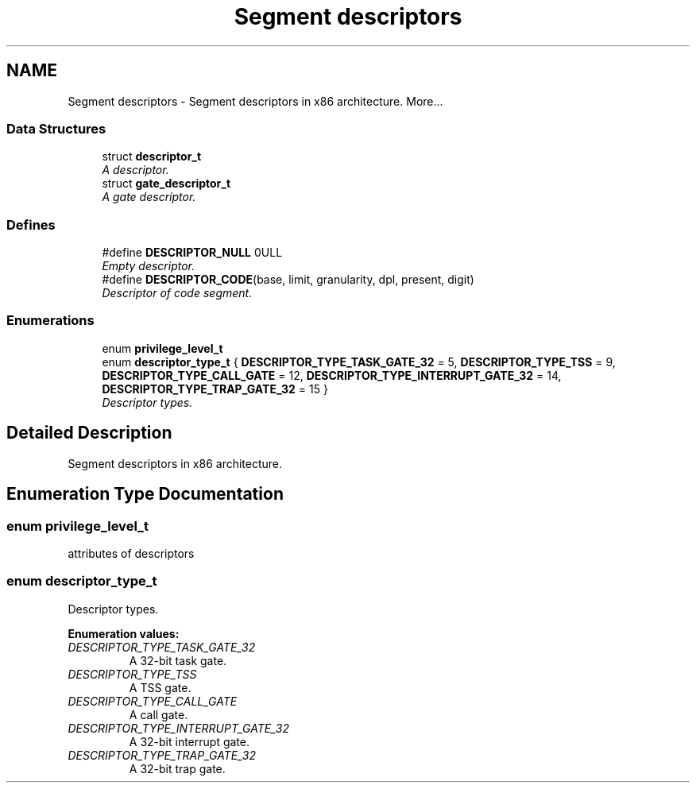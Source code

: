 .TH "Segment descriptors" 3 "29 Jul 2004" "Systemenviroment" \" -*- nroff -*-
.ad l
.nh
.SH NAME
Segment descriptors \- Segment descriptors in x86 architecture.  
More...
.SS "Data Structures"

.in +1c
.ti -1c
.RI "struct \fBdescriptor_t\fP"
.br
.RI "\fIA descriptor. \fP"
.ti -1c
.RI "struct \fBgate_descriptor_t\fP"
.br
.RI "\fIA gate descriptor. \fP"
.in -1c
.SS "Defines"

.in +1c
.ti -1c
.RI "#define \fBDESCRIPTOR_NULL\fP   0ULL"
.br
.RI "\fIEmpty descriptor. \fP"
.ti -1c
.RI "#define \fBDESCRIPTOR_CODE\fP(base, limit, granularity, dpl, present, digit)"
.br
.RI "\fIDescriptor of code segment. \fP"
.in -1c
.SS "Enumerations"

.in +1c
.ti -1c
.RI "enum \fBprivilege_level_t\fP "
.br
.ti -1c
.RI "enum \fBdescriptor_type_t\fP { \fBDESCRIPTOR_TYPE_TASK_GATE_32\fP =  5, \fBDESCRIPTOR_TYPE_TSS\fP =  9, \fBDESCRIPTOR_TYPE_CALL_GATE\fP =  12, \fBDESCRIPTOR_TYPE_INTERRUPT_GATE_32\fP =  14, \fBDESCRIPTOR_TYPE_TRAP_GATE_32\fP =  15 }"
.br
.RI "\fIDescriptor types. \fP"
.in -1c
.SH "Detailed Description"
.PP 
Segment descriptors in x86 architecture. 
.SH "Enumeration Type Documentation"
.PP 
.SS "enum \fBprivilege_level_t\fP"
.PP
attributes of descriptors 
.SS "enum \fBdescriptor_type_t\fP"
.PP
Descriptor types. 
.PP
\fBEnumeration values: \fP
.in +1c
.TP
\fB\fIDESCRIPTOR_TYPE_TASK_GATE_32 \fP\fP
A 32-bit task gate. 
.TP
\fB\fIDESCRIPTOR_TYPE_TSS \fP\fP
A TSS gate. 
.TP
\fB\fIDESCRIPTOR_TYPE_CALL_GATE \fP\fP
A call gate. 
.TP
\fB\fIDESCRIPTOR_TYPE_INTERRUPT_GATE_32 \fP\fP
A 32-bit interrupt gate. 
.TP
\fB\fIDESCRIPTOR_TYPE_TRAP_GATE_32 \fP\fP
A 32-bit trap gate. 

